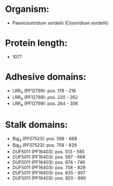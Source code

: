 * Organism:
- Paeniclostridium sordellii (Clostridium sordellii)
* Protein length:
- 1077
* Adhesive domains:
- LRR_4 (PF12799): pos. 178 - 218
- LRR_4 (PF12799): pos. 220 - 262
- LRR_4 (PF12799): pos. 264 - 306
* Stalk domains:
- Big_3 (PF07523): pos. 598 - 668
- Big_3 (PF07523): pos. 759 - 829
- DUF5011 (PF16403): pos. 513 - 585
- DUF5011 (PF16403): pos. 597 - 668
- DUF5011 (PF16403): pos. 674 - 746
- DUF5011 (PF16403): pos. 758 - 829
- DUF5011 (PF16403): pos. 835 - 907
- DUF5011 (PF16403): pos. 920 - 990

